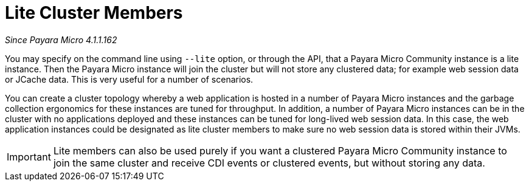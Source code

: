 [[lite-cluster-members]]
= Lite Cluster Members

_Since Payara Micro 4.1.1.162_

You may specify on the command line using `--lite` option, or through the API,
that a Payara Micro Community instance is a lite instance. Then the Payara Micro instance
will join the cluster but will not store any clustered data; for example web
session data or JCache data. This is very useful for a number of scenarios.

You can create a cluster topology whereby a web application is hosted in a number
of Payara Micro instances and the garbage collection ergonomics for these instances
are tuned for throughput. In addition, a number of Payara Micro instances can be
in the cluster with no applications deployed and these instances can be tuned for
long-lived web session data. In this case, the web application instances could be
designated as lite cluster members to make sure no web session data is stored
within their JVMs.

IMPORTANT: Lite members can also be used purely if you want a clustered Payara
Micro Community instance to join the same cluster and receive CDI events or clustered events,
but without storing any data.
